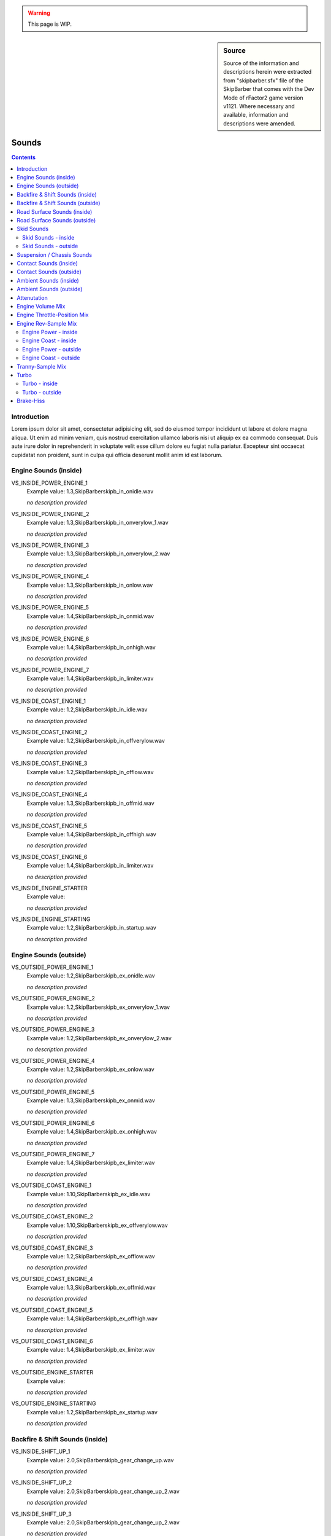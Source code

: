.. warning::

  This page is WIP.

.. sidebar:: Source

  Source of the information and descriptions herein were extracted from
  "skipbarber.sfx" file of the SkipBarber that comes with the Dev Mode
  of rFactor2 game version v1121. Where necessary and available, information and
  descriptions were amended.

.. _vehicles-eff-sounds:

.. headlines are not final, duplications should be changed to subheadings

.. structure is copy&paste and must still be formatted properly

.. there should be a note that the sfx file has no sections and is usually structured by the author via comments (for easier working/updating)

#######
Sounds
#######

.. contents:: Contents
  :depth: 2
  :local:

************
Introduction
************

Lorem ipsum dolor sit amet, consectetur adipisicing elit, sed do eiusmod tempor
incididunt ut labore et dolore magna aliqua. Ut enim ad minim veniam, quis nostrud
exercitation ullamco laboris nisi ut aliquip ex ea commodo consequat. Duis aute
irure dolor in reprehenderit in voluptate velit esse cillum dolore eu fugiat
nulla pariatur. Excepteur sint occaecat cupidatat non proident, sunt in culpa
qui officia deserunt mollit anim id est laborum.

.. explain SFX file here

**********************
Engine Sounds (inside)
**********************

VS_INSIDE_POWER_ENGINE_1
	Example value:	1.3,SkipBarber\skipb_in_onidle.wav

	*no description provided*

VS_INSIDE_POWER_ENGINE_2
	Example value:	1.3,SkipBarber\skipb_in_onverylow_1.wav

	*no description provided*

VS_INSIDE_POWER_ENGINE_3
	Example value:	1.3,SkipBarber\skipb_in_onverylow_2.wav

	*no description provided*

VS_INSIDE_POWER_ENGINE_4
	Example value:	1.3,SkipBarber\skipb_in_onlow.wav

	*no description provided*

VS_INSIDE_POWER_ENGINE_5
	Example value:	1.4,SkipBarber\skipb_in_onmid.wav

	*no description provided*

VS_INSIDE_POWER_ENGINE_6
	Example value:	1.4,SkipBarber\skipb_in_onhigh.wav

	*no description provided*

VS_INSIDE_POWER_ENGINE_7
	Example value:	1.4,SkipBarber\skipb_in_limiter.wav

	*no description provided*

VS_INSIDE_COAST_ENGINE_1
	Example value:	1.2,SkipBarber\skipb_in_idle.wav

	*no description provided*

VS_INSIDE_COAST_ENGINE_2
	Example value:	1.2,SkipBarber\skipb_in_offverylow.wav

	*no description provided*

VS_INSIDE_COAST_ENGINE_3
	Example value:	1.2,SkipBarber\skipb_in_offlow.wav

	*no description provided*

VS_INSIDE_COAST_ENGINE_4
	Example value:	1.3,SkipBarber\skipb_in_offmid.wav

	*no description provided*

VS_INSIDE_COAST_ENGINE_5
	Example value:	1.4,SkipBarber\skipb_in_offhigh.wav

	*no description provided*

VS_INSIDE_COAST_ENGINE_6
	Example value:	1.4,SkipBarber\skipb_in_limiter.wav

	*no description provided*

VS_INSIDE_ENGINE_STARTER
	Example value:

	*no description provided*

VS_INSIDE_ENGINE_STARTING
	Example value:	1.2,SkipBarber\skipb_in_startup.wav

	*no description provided*

***********************
Engine Sounds (outside)
***********************

VS_OUTSIDE_POWER_ENGINE_1
	Example value:	1.2,SkipBarber\skipb_ex_onidle.wav

	*no description provided*

VS_OUTSIDE_POWER_ENGINE_2
	Example value:	1.2,SkipBarber\skipb_ex_onverylow_1.wav

	*no description provided*

VS_OUTSIDE_POWER_ENGINE_3
	Example value:	1.2,SkipBarber\skipb_ex_onverylow_2.wav

	*no description provided*

VS_OUTSIDE_POWER_ENGINE_4
	Example value:	1.2,SkipBarber\skipb_ex_onlow.wav

	*no description provided*

VS_OUTSIDE_POWER_ENGINE_5
	Example value:	1.3,SkipBarber\skipb_ex_onmid.wav

	*no description provided*

VS_OUTSIDE_POWER_ENGINE_6
	Example value:	1.4,SkipBarber\skipb_ex_onhigh.wav

	*no description provided*

VS_OUTSIDE_POWER_ENGINE_7
	Example value:	1.4,SkipBarber\skipb_ex_limiter.wav

	*no description provided*

VS_OUTSIDE_COAST_ENGINE_1
	Example value:	1.10,SkipBarber\skipb_ex_idle.wav

	*no description provided*

VS_OUTSIDE_COAST_ENGINE_2
	Example value:	1.10,SkipBarber\skipb_ex_offverylow.wav

	*no description provided*

VS_OUTSIDE_COAST_ENGINE_3
	Example value:	1.2,SkipBarber\skipb_ex_offlow.wav

	*no description provided*

VS_OUTSIDE_COAST_ENGINE_4
	Example value:	1.3,SkipBarber\skipb_ex_offmid.wav

	*no description provided*

VS_OUTSIDE_COAST_ENGINE_5
	Example value:	1.4,SkipBarber\skipb_ex_offhigh.wav

	*no description provided*

VS_OUTSIDE_COAST_ENGINE_6
	Example value:	1.4,SkipBarber\skipb_ex_limiter.wav

	*no description provided*

VS_OUTSIDE_ENGINE_STARTER
	Example value:

	*no description provided*

VS_OUTSIDE_ENGINE_STARTING
	Example value:	1.2,SkipBarber\skipb_ex_startup.wav

	*no description provided*

********************************
Backfire & Shift Sounds (inside)
********************************

VS_INSIDE_SHIFT_UP_1
	Example value:	2.0,SkipBarber\skipb_gear_change_up.wav

	*no description provided*

VS_INSIDE_SHIFT_UP_2
	Example value:	2.0,SkipBarber\skipb_gear_change_up_2.wav

	*no description provided*

VS_INSIDE_SHIFT_UP_3
	Example value:	2.0,SkipBarber\skipb_gear_change_up_2.wav

	*no description provided*

VS_INSIDE_SHIFT_DOWN_1
	Example value:	2.0,SkipBarber\skipb_gear_change_down.wav

	*no description provided*

VS_INSIDE_SHIFT_DOWN_2
	Example value:	2.0,SkipBarber\skipb_gear_change_down_4.wav

	*no description provided*

VS_INSIDE_SHIFT_DOWN_3
	Example value:	2.0,SkipBarber\skipb_gear_change_down_4.wav

	*no description provided*

VS_INSIDE_BACKFIRE_1
	Example value:	1.7,SkipBarber\skipb_bf_in_down_1.wav

	*no description provided*

VS_INSIDE_BACKFIRE_2
	Example value:	1.7,SkipBarber\skipb_bf_in_down_2.wav

	*no description provided*

VS_INSIDE_BACKFIRE_3
	Example value:	1.7,SkipBarber\skipb_bf_in_down_3.wav

	*no description provided*

*********************************
Backfire & Shift Sounds (outside)
*********************************

VS_OUTSIDE_SHIFT_UP_1
	Example value:	1.8,SkipBarber\skipb_gear_ext_up_1.wav

	*no description provided*

VS_OUTSIDE_SHIFT_UP_2
	Example value:	1.8,SkipBarber\skipb_gear_ext_up_2.wav

	*no description provided*

VS_OUTSIDE_SHIFT_UP_3
	Example value:	1.8,SkipBarber\skipb_gear_ext_up_3.wav

	*no description provided*

VS_OUTSIDE_SHIFT_DOWN_1
	Example value:	2.0,SkipBarber\skipb_gear_ext_down_1.wav

	*no description provided*

VS_OUTSIDE_SHIFT_DOWN_2
	Example value:	2.0,SkipBarber\skipb_gear_ext_down_2.wav

	*no description provided*

VS_OUTSIDE_SHIFT_DOWN_3
	Example value:	2.0,SkipBarber\skipb_gear_ext_down_3.wav

	*no description provided*

VS_OUTSIDE_BACKFIRE_1
	Example value:	1.7,SkipBarber\skipb_bf_ext_down_1.wav

	*no description provided*

VS_OUTSIDE_BACKFIRE_2
	Example value:	1.7,SkipBarber\skipb_bf_ext_down_2.wav

	*no description provided*

VS_OUTSIDE_BACKFIRE_3
	Example value:	1.7,SkipBarber\skipb_bf_ext_down_3.wav

	*no description provided*

****************************
Road Surface Sounds (inside)
****************************

VS_INSIDE_ROADNOISE_DRY
	Example value:	1.8,TMTires\roadroll_in.wav

	*no description provided*

VS_INSIDE_ROADNOISE_WET
	Example value:	TMTires\roadroll_in.wav

	*no description provided*

VS_INSIDE_ROADNOISE_GRASS
	Example value:	1.2,TMTires\grassroll_in.wav

	*no description provided*

VS_INSIDE_ROADNOISE_DIRT
	Example value:	TMTires\gravelroll_in.wav

	*no description provided*

VS_INSIDE_ROADNOISE_GRAVEL
	Example value:	1.6,TMTires\gravelroll_in.wav

	*no description provided*

VS_INSIDE_ROADNOISE_RUMBLESTRIP
	Example value:	1.6,Secondary\rumble_in.wav

	*no description provided*

*****************************
Road Surface Sounds (outside)
*****************************

VS_OUTSIDE_ROADNOISE_DRY
	Example value:	2.0,TMTires\roadroll_ex.wav

	*no description provided*

VS_OUTSIDE_ROADNOISE_WET
	Example value:	2.0,TMTires\roadroll_ex.wav

	*no description provided*

VS_OUTSIDE_ROADNOISE_GRASS
	Example value:	1.6,TMTires\grassroll_ex.wav

	*no description provided*

VS_OUTSIDE_ROADNOISE_DIRT
	Example value:	TMTires\gravelroll_ex.wav

	*no description provided*

VS_OUTSIDE_ROADNOISE_GRAVEL
	Example value:	1.6,TMTires\gravelroll_ex.wav

	*no description provided*

VS_OUTSIDE_ROADNOISE_RUMBLESTRIP
	Example value:	1.6,Secondary\rumble_ex.wav

	*no description provided*

***********
Skid Sounds
***********

ScrubIndividually
	Example value:	1

	set to 1 to play individual sounds

ScrubFreq
	Example value:	(1.0,-0.25,0.005,-0.00002)

	(<base>,<grip>,<speed>,<load>)

Skid Sounds - inside
====================

VS_INSIDE_TIRE_SCRUB
	Example value:	2.2,TMTires\tyres_asphalt_scrub_semislick_in.wav

	*no description provided*

VS_INSIDE_SKID_DRY
	Example value:	1.5,TMTires\tyres_asphalt_skid_semislick_in.wav

	*no description provided*

VS_INSIDE_SKID_WET
	Example value:	1,TMTires\tyres_asphalt_skid_semislick_in.wav

	*no description provided*

VS_INSIDE_SKID_GRASS
	Example value:	1.4,TMTires\grassskid_in.wav

	*no description provided*

VS_INSIDE_SKID_DIRT
	Example value:	TMTires\gravelskid_in.wav

	*no description provided*

VS_INSIDE_SKID_GRAVEL
	Example value:	1.4,TMTires\gravelskid_in.wav

	*no description provided*

Skid Sounds - outside
=====================

VS_OUTSIDE_TIRE_SCRUB
	Example value:	2.2,TMTires\tyres_asphalt_scrub_semislick_ex.wav

	*no description provided*

VS_OUTSIDE_SKID_DRY
	Example value:	1.8,TMTires\tyres_asphalt_skid_semislick_ex.wav

	*no description provided*

VS_OUTSIDE_SKID_WET
	Example value:	1.2,TMTires\tyres_asphalt_skid_semislick_ex.wav

	*no description provided*

VS_OUTSIDE_SKID_GRASS
	Example value:	1.4,TMTires\grassskid_ex.wav

	*no description provided*

VS_OUTSIDE_SKID_DIRT
	Example value:	TMTires\gravelskid_ex.wav

	*no description provided*

VS_OUTSIDE_SKID_GRAVEL
	Example value:	1.4,TMTires\gravelskid_ex.wav

	*no description provided*

***************************
Suspension / Chassis Sounds
***************************

SuspensionVolume
	Example value:	0.7 //(exaggerated, should probably be more like 0.15)

	converts sum of (absolute value of) vertical suspension velocities to a volume

SuspensionFreq
	Example value:	(2,0.4,0.80)

	(max_vel, mult, base), so frequency multiplier
	Example value:	min( actual_susp_vel, max_vel ) * mult + base

	*no description provided*

VS_INSIDE_SUSPENSION
	Example value:	1.4,Secondary\chassis_noise_2_in.wav

	*no description provided*

VS_OUTSIDE_SUSPENSION
	Example value:	1.0,Secondary\chassis_noise_2_ex.wav

	*no description provided*

DirtyTire
	Example value:	(0.001,100.0)

	frequency adjustment based on speed & dirtiness, threshold speed between low & high samples

VS_INSIDE_DIRTY_TIRE_LOW
	Example value:	1.3,Secondary\marbles_low_loop_int.wav

	*no description provided*

VS_INSIDE_DIRTY_TIRE_HIGH
	Example value:	1.3,Secondary\marbles_high_loop_int.wav

	*no description provided*

VS_OUTSIDE_DIRTY_TIRE_LOW
	Example value:	1.3,Secondary\marbles_low_loop_ext.wav

	*no description provided*

VS_OUTSIDE_DIRTY_TIRE_HIGH
	Example value:	1.3,Secondary\marbles_high_loop_ext.wav

	*no description provided*

***********************
Contact Sounds (inside)
***********************

VS_INSIDE_SCRAPING
	Example value:	secondary\scrape_barrier_in.wav

	*no description provided*

VS_INSIDE_HIT_WALL_1
	Example value:	1.6,secondary\hit1_wall.wav

	*no description provided*

VS_INSIDE_HIT_WALL_2
	Example value:	1.6,secondary\hit2_wall.wav

	*no description provided*

VS_INSIDE_HIT_WALL_3
	Example value:	1.6,secondary\hit3_wall.wav

	*no description provided*

VS_INSIDE_HIT_WALL_4
	Example value:	1.6,secondary\hit4_wall.wav

	*no description provided*

VS_INSIDE_HIT_WALL_5
	Example value:	1.6,secondary\hit5_wall.wav

	*no description provided*

VS_INSIDE_HIT_OTHERCAR_1
	Example value:	1.6,secondary\hit1_vehicle.wav

	*no description provided*

VS_INSIDE_HIT_OTHERCAR_2
	Example value:	1.6,secondary\hit2_vehicle.wav

	*no description provided*

VS_INSIDE_HIT_OTHERCAR_3
	Example value:	1.6,secondary\hit3_vehicle.wav

	*no description provided*

VS_INSIDE_HIT_OTHERCAR_4
	Example value:	1.6,secondary\hit4_vehicle.wav

	*no description provided*

VS_INSIDE_HIT_OTHERCAR_5
	Example value:	1.6,secondary\hit5_vehicle.wav

	*no description provided*

VS_INSIDE_HIT_CONE
	Example value:	1.6,secondary\conehit.wav

	*no description provided*

************************
Contact Sounds (outside)
************************

VS_OUTSIDE_SCRAPING
	Example value:	secondary\scrape_barrier_ex.wav

	*no description provided*

VS_OUTSIDE_HIT_WALL_1
	Example value:	1.6,secondary\hit1_wall.wav

	*no description provided*

VS_OUTSIDE_HIT_WALL_2
	Example value:	1.6,secondary\hit2_wall.wav

	*no description provided*

VS_OUTSIDE_HIT_WALL_3
	Example value:	1.6,secondary\hit3_wall.wav

	*no description provided*

VS_OUTSIDE_HIT_WALL_4
	Example value:	1.6,secondary\hit4_wall.wav

	*no description provided*

VS_OUTSIDE_HIT_WALL_5
	Example value:	1.6,secondary\hit5_wall.wav

	*no description provided*

VS_outSIDE_HIT_OTHERCAR_1
	Example value:	1.6,secondary\hit1_vehicle.wav

	*no description provided*

VS_outSIDE_HIT_OTHERCAR_2
	Example value:	1.6,secondary\hit2_vehicle.wav

	*no description provided*

VS_outSIDE_HIT_OTHERCAR_3
	Example value:	1.6,secondary\hit3_vehicle.wav

	*no description provided*

VS_outSIDE_HIT_OTHERCAR_4
	Example value:	1.6,secondary\hit4_vehicle.wav

	*no description provided*

VS_outSIDE_HIT_OTHERCAR_5
	Example value:	1.6,secondary\hit5_vehicle.wav

	*no description provided*

VS_OUTSIDE_HIT_CONE
	Example value:	1.6,secondary\conehit.wav

	*no description provided*

***********************
Ambient Sounds (inside)
***********************

VS_INSIDE_SPEED_LIMITER_TOGGLE
	Example value:	secondary\limiter.wav

	*no description provided*

VS_INSIDE_LAUNCH_CONTROL_TOGGLE
	Example value:	secondary\launch.wav

	*no description provided*

VS_INSIDE_WIND_NOISE
	Example value:	2.2,TMTires\roadwind_in.wav

	*no description provided*

VS_INSIDE_ON_FIRE
	Example value:	secondary\fire_in.wav

	*no description provided*

VS_INSIDE_HORN
	Example value:	secondary\horn_in.wav

	*no description provided*

VS_INSIDE_TRACTION_CONTROL
	Example value:	secondary\tc_in.wav

	*no description provided*

VS_INSIDE_SEAT
	Example value:	Secondary\seat.wav

	*no description provided*

VS_INSIDE_MIRROR
	Example value:	Secondary\mirror.wav

	*no description provided*

************************
Ambient Sounds (outside)
************************

VS_OUTSIDE_SPEED_LIMITER_TOGGLE
	Example value:	secondary\limiter.wav

	*no description provided*

VS_OUTSIDE_LAUNCH_CONTROL_TOGGLE
	Example value:	secondary\launch.wav

	*no description provided*

VS_OUTSIDE_WIND_NOISE
	Example value:	2.3,TMTires\roadwind_ex.wav

	*no description provided*

VS_OUTSIDE_ON_FIRE
	Example value:	secondary\fire_in.wav

	*no description provided*

VS_OUTSIDE_HORN
	Example value:	secondary\horn.wav

	*no description provided*

VS_OUTSIDE_TRACTION_CONTROL
	Example value:	secondary\tc_in.wav

	*no description provided*

************
Attenutation
************

(<range>,<oldShape>,<ambient>,<expShape>)

range
  it is highly recommend leaving this at 1.0 when using exp attenuation

oldShape
  old attenuation shape (recommended to disable 0.0)

ambient
  range within which the volume is 100%

expShape
  lower values will make the volume higher, higher values will make the volume lower

EngineAttenInside
	Example value:	(1.0, 0, 1.1, 0.02)

	*no description provided*

EngineAttenOutside
	Example value:	(1.0, 0, 1.1, 0.011)

	*no description provided*

ShiftAttenInside
	Example value:	(1.0, 0, 1.0, 0.02)

	*no description provided*

ShiftAttenOutside
	Example value:	(1.0, 0, 1.0, 0.011)

	*no description provided*

OtherAttenInside
	Example value:	(1.0, 0, 0.9, 0.02)

	*no description provided*

OtherAttenOutside
	Example value:	(1.0, 0, 0.9, 0.0109)

	*no description provided*

*****************
Engine Volume Mix
*****************

playerEngineVolumeMinimum
	Example value:	0.721

	*no description provided*

playerEngineVolumeThrottleFraction
	Example value:	0.0

	*no description provided*

playerEngineVolumeRevFraction
	Example value:	0.279

	*no description provided*

non-playerEngineVolumeMinimum
	Example value:	0.6

	*no description provided*

non-playerEngineVolumeThrottleFraction
	Example value:	0.1

	*no description provided*

non-playerEngineVolumeRevFraction
	Example value:	0.3

	*no description provided*

****************************
Engine Throttle-Position Mix
****************************

EngineLoadBlendInside
	Example value:	(0.1,0.9)

	power sound starts to blend in at 10% throttle, coast sound blends out at 90%

EngineLoadBlendOutside
	Example value:	(0.1,0.9)

	*no description provided*

*********************
Engine Rev-Sample Mix
*********************

RPMs need to overlap properly from one sample to the next (maximum of two
playing at once).

The first minimum RPM should be above zero but low enough to hear an engine
stall.

Engine Power - inside
=====================

EngRPMPowerInside
	Example value:	(0, 1,2300,2000)

	*no description provided*

EngRPMPowerInside
	Example value:	(1,1500,3400,3000)

	*no description provided*

EngRPMPowerInside
	Example value:	(2,2600,4400,4000)

	*no description provided*

EngRPMPowerInside
	Example value:	(3,3700,5200,5000)

	*no description provided*

EngRPMPowerInside
	Example value:	(4,4600,6100,6000)

	*no description provided*

EngRPMPowerInside
	Example value:	(5,5400,6400,7000)

	*no description provided*

EngRPMPowerInside
	Example value:	(6,6398, 10000,7150)

	*no description provided*

Engine Coast - inside
=====================

EngRPMCoastInside
	Example value:	(0, 1,1500,1000)

	*no description provided*

EngRPMCoastInside
	Example value:	(1,1050,3200,2000)

	*no description provided*

EngRPMCoastInside
	Example value:	(2,2400,4600,3500)

	*no description provided*

EngRPMCoastInside
	Example value:	(3,3800,6000,5000)

	*no description provided*

EngRPMCoastInside
	Example value:	(4,5000,6400,6000)

	*no description provided*

EngRPMCoastInside
	Example value:	(5,6390, 10000,7150)

	*no description provided*

Engine Power - outside
======================

EngRPMPowerOutside
	Example value:	(0, 1,2300,2000)

	*no description provided*

EngRPMPowerOutside
	Example value:	(1,1500,3400,3000)

	*no description provided*

EngRPMPowerOutside
	Example value:	(2,2600,4400,4000)

	*no description provided*

EngRPMPowerOutside
	Example value:	(3,3700,5200,5000)

	*no description provided*

EngRPMPowerOutside
	Example value:	(4,4600,6100,6000)

	*no description provided*

EngRPMPowerOutside
	Example value:	(5,5400,6395,7000)

	*no description provided*

EngRPMPowerOutside
	Example value:	(6,6398, 10000,7150)

	*no description provided*

Engine Coast - outside
======================

EngRPMCoastOutside
	Example value:	(0, 1,1500,1000)

	*no description provided*

EngRPMCoastOutside
	Example value:	(1,1050,3200,2000)

	*no description provided*

EngRPMCoastOutside
	Example value:	(2,2400,4600,3500)

	*no description provided*

EngRPMCoastOutside
	Example value:	(3,3800,6000,5000)

	*no description provided*

EngRPMCoastOutside
	Example value:	(4,5000,6400,6000)

	*no description provided*

EngRPMCoastOutside
	Example value:	(5,6390, 10000,7150)

	*no description provided*

*****************
Tranny-Sample Mix
*****************

VS_INSIDE_COAST_TRANNY_1
	Example value:	0.7,SkipBarber\skipb_Trans_offlow_4000RPM.wav

	*no description provided*

VS_INSIDE_COAST_TRANNY_2
	Example value:	0.5,SkipBarber\skipb_Trans_offhigh_8000RPM.wav

	*no description provided*

VS_INSIDE_POWER_TRANNY_1
	Example value:	0.7,SkipBarber\skipb_Trans_onlow_4000RPM.wav

	*no description provided*

VS_INSIDE_POWER_TRANNY_2
	Example value:	0.5,SkipBarber\skipb_Trans_onhigh_8000RPM.wav

	*no description provided*

VS_OUTSIDE_COAST_TRANNY_1
	Example value:	SkipBarber\Trans4000_ex.wav

	*no description provided*

VS_OUTSIDE_COAST_TRANNY_2
	Example value:	SkipBarber\Trans6000_ex.wav

	*no description provided*

VS_OUTSIDE_POWER_TRANNY_1
	Example value:	SkipBarber\Trans4000_ex.wav

	*no description provided*

VS_OUTSIDE_POWER_TRANNY_2
	Example value:	SkipBarber\Trans6000_ex.wav

	*no description provided*

TrannyInitialRampRPM
	Example value:	1000.0

	ramp volume up to this driveshaft RPM because low pitches sound bad

TrannyCoastBlendRPMInside
	Example value:	(1000.0, 1500.0)

	blend range using driveshaft RPM

TrannyCoast1RPMTorqueInside
	Example value:	(2000, 80.0)

	natural RPM at which sample was recorded, transmission torque (in Nm) for maximum volume

TrannyCoast2RPMTorqueInside
	Example value:	(4000, 80.0)

	*no description provided*

TrannyPowerBlendRPMInside
	Example value:	(1000.0, 1500.0)

	*no description provided*

TrannyPower1RPMTorqueInside
	Example value:	(2000, 80.0)

	*no description provided*

TrannyPower2RPMTorqueInside
	Example value:	(4000, 80.0)

	*no description provided*

TrannyCoastBlendRPMOutside
	Example value:	(1000.0, 1500.0)

	*no description provided*

TrannyCoast1RPMTorqueOutside
	Example value:	(4000, 80.0)

	*no description provided*

TrannyCoast2RPMTorqueOutside
	Example value:	(6000, 80.0)

	*no description provided*

TrannyPowerBlendRPMOutside
	Example value:	(1000.0, 1500.0)

	*no description provided*

TrannyPower1RPMTorqueOutside
	Example value:	(4000, 80.0)

	*no description provided*

TrannyPower2RPMTorqueOutside
	Example value:	(6000, 80.0)

	*no description provided*

*****
Turbo
*****

Turbo - inside
===============

VS_INSIDE_TURBO_WHINE
	Example value:	0.11,Default\turbo_whine_2.wav

	*no description provided*

VS_INSIDE_TURBO_HISS
	Example value:	0.2,Default\turbo_hiss_2.wav

	*no description provided*

VS_INSIDE_TURBO_DUMP_1
	Example value:	0.15,Default\turbo_dump_low_7.wav

	*no description provided*

VS_INSIDE_TURBO_DUMP_2
	Example value:	0.25,Default\turbo_dump_med_7.wav

	*no description provided*

VS_INSIDE_TURBO_DUMP_3
	Example value:	0.35,Default\turbo_dump_high_7.wav

	*no description provided*

TurboWhineRPMRangeInside
	Example value:	(8000,125000)

	volume and pitch both ramp up between these RPM points

TurboWhineLoadVolInside
	Example value:	(0.5,0.75,0.25,0.8)

	min normalized load, max normalized load, volume_mult@min, volume_mult@max

TurboHissRPMRangeInside
	Example value:	(8000,125000)

	volume ramps up between these RPM points

TurboHissLoadVolInside
	Example value:	(0.5,0.75,0.35,1.0)

	min normalized load, max normalized load, volume_mult@min, volume_mult@max

TurboDumpVelocitiesInside
	Example value:	(0.06,0.09,0.13)

	thresholds between dump samples (NOTE: magnitudes depend on vehicle)

Turbo - outside
===============

VS_OUTSIDE_TURBO_WHINE
	Example value:	0.04,Default\turbo_whine_2.wav

	*no description provided*

VS_OUTSIDE_TURBO_HISS
	Example value:	0.1,Default\turbo_hiss_2.wav

	*no description provided*

VS_OUTSIDE_TURBO_DUMP_1
	Example value:	0.1,Default\turbo_dump_low_7.wav

	*no description provided*

VS_OUTSIDE_TURBO_DUMP_2
	Example value:	0.15,Default\turbo_dump_med_7.wav

	*no description provided*

VS_OUTSIDE_TURBO_DUMP_3
	Example value:	0.2,Default\turbo_dump_high_7.wav

	*no description provided*

TurboWhineRPMRangeOutside
	Example value:	(8000,125000)

	*no description provided*

TurboWhineLoadVolOutside
	Example value:	(0.5,0.75,0.25,0.8)

	*no description provided*

TurboHissRPMRangeOutside
	Example value:	(8000,125000)

	*no description provided*

TurboHissLoadVolOutside
	Example value:	(0.5,0.75,0.35,1.0)

	*no description provided*

TurboDumpVelocitiesOutside
	Example value:	(0.06,0.09,0.13)

	*no description provided*

**********
Brake-Hiss
**********

VS_INSIDE_BRAKES_LOW
	Example value:	SkipBarber\skipb_brakes_low.wav

	*no description provided*

VS_INSIDE_BRAKES_HIGH
	Example value:	SkipBarber\skipb_brakes_high.wav

	*no description provided*

VS_OUTSIDE_BRAKES_LOW
	Example value:	SkipBarber\skipb_brakes_low.wav

	*no description provided*

VS_OUTSIDE_BRAKES_HIGH
	Example value:	SkipBarber\skipb_brakes_high.wav

	*no description provided*

.. note:: All speeds are in meters/sec: 50.0 m/s = 112 mph = 180 kph

.. note:: Lower BrakePressure numbers will cause the volume to ramp up faster
  with less applied pressure, and will be more steady at higher pressures. Higher
  BrakePressure numbers will tend to make the volume more dependent on applied pressure.

.. note:: Temperature effects on brake hiss volume are not implemented yet.

BrakeRampSpeed
	Example value:	3.0

	volume ramps up to this speed

BrakeBlendSpeeds
	Example value:	(8.0, 23.0)

	blends between low- and high-speed brake hiss

BrakeFadeSpeeds
	Example value:	(23.0, 42.0)

	fades out high-speed brake hiss between these speeds

BrakePressure
	Example value:	0.20

	defines how brake pressure affects brake hiss volume
